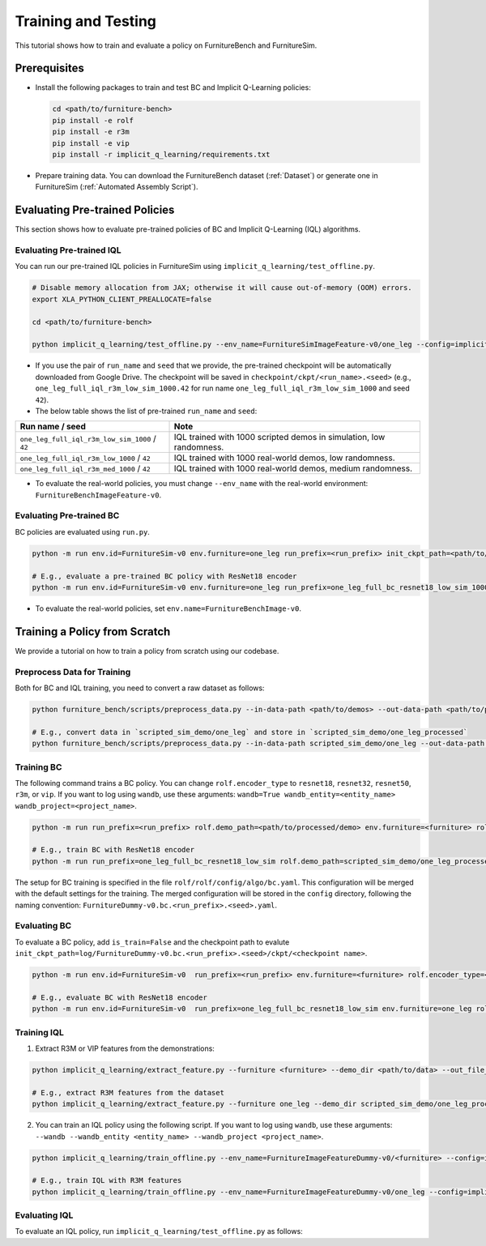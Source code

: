 Training and Testing
=========================

This tutorial shows how to train and evaluate a policy on FurnitureBench and FurnitureSim.


Prerequisites
~~~~~~~~~~~~~

* Install the following packages to train and test BC and Implicit Q-Learning policies:

  .. code::

    cd <path/to/furniture-bench>
    pip install -e rolf
    pip install -e r3m
    pip install -e vip
    pip install -r implicit_q_learning/requirements.txt

* Prepare training data. You can download the FurnitureBench dataset (:ref:`Dataset`) or generate one in FurnitureSim (:ref:`Automated Assembly Script`).


Evaluating Pre-trained Policies
~~~~~~~~~~~~~~~~~~~~~~~~~~~~~~~
This section shows how to evaluate pre-trained policies of BC and Implicit Q-Learning (IQL) algorithms.

Evaluating Pre-trained IQL
--------------------------

You can run our pre-trained IQL policies in FurnitureSim using ``implicit_q_learning/test_offline.py``.

.. code::

    # Disable memory allocation from JAX; otherwise it will cause out-of-memory (OOM) errors.
    export XLA_PYTHON_CLIENT_PREALLOCATE=false

    cd <path/to/furniture-bench>

    python implicit_q_learning/test_offline.py --env_name=FurnitureSimImageFeature-v0/one_leg --config=implicit_q_learning/configs/furniture_config.py --ckpt_step=1000000 --run_name one_leg_full_iql_r3m_low_sim_1000 --randomness low

* If you use the pair of ``run_name`` and ``seed`` that we provide, the pre-trained checkpoint will be automatically downloaded from Google Drive. The checkpoint will be saved in ``checkpoint/ckpt/<run_name>.<seed>`` (e.g., ``one_leg_full_iql_r3m_low_sim_1000.42`` for run name ``one_leg_full_iql_r3m_low_sim_1000`` and seed ``42``).

* The below table shows the list of pre-trained ``run_name`` and ``seed``:

==============================================          ====================================================================================
              Run name / seed                                  Note
==============================================          ====================================================================================
``one_leg_full_iql_r3m_low_sim_1000`` / ``42``          IQL trained with 1000 scripted demos in simulation, low randomness.
``one_leg_full_iql_r3m_low_1000``     / ``42``          IQL trained with 1000 real-world demos, low randomness.
``one_leg_full_iql_r3m_med_1000``     / ``42``          IQL trained with 1000 real-world demos, medium randomness.
==============================================          ====================================================================================

* To evaluate the real-world policies, you must change ``--env_name`` with the real-world environment: ``FurnitureBenchImageFeature-v0``.


Evaluating Pre-trained BC
-------------------------
BC policies are evaluated using ``run.py``.

.. code::

    python -m run env.id=FurnitureSim-v0 env.furniture=one_leg run_prefix=<run_prefix> init_ckpt_path=<path/to/checkpoint> rolf.encoder_type=<encoder_type> is_train=False gpu=<gpu_id> env.randomness=<randomness>

    # E.g., evaluate a pre-trained BC policy with ResNet18 encoder
    python -m run env.id=FurnitureSim-v0 env.furniture=one_leg run_prefix=one_leg_full_bc_resnet18_low_sim_1000 init_ckpt_path=checkpoints/ckpt/one_leg_full_bc_resnet18_low_sim_1000/ckpt_00000000050.pt rolf.encoder_type=resnet18 is_train=False gpu=0 env.randomness=low

* To evaluate the real-world policies, set ``env.name=FurnitureBenchImage-v0``.

Training a Policy from Scratch
~~~~~~~~~~~~~~~~~~~~~~~~~~~~~~

We provide a tutorial on how to train a policy from scratch using our codebase.


Preprocess Data for Training
-------------------------

Both for BC and IQL training, you need to convert a raw dataset as follows:

.. code::

    python furniture_bench/scripts/preprocess_data.py --in-data-path <path/to/demos> --out-data-path <path/to/processed/demo>

    # E.g., convert data in `scripted_sim_demo/one_leg` and store in `scripted_sim_demo/one_leg_processed`
    python furniture_bench/scripts/preprocess_data.py --in-data-path scripted_sim_demo/one_leg --out-data-path scripted_sim_demo/one_leg_processed


Training BC
-----------
The following command trains a BC policy. You can change ``rolf.encoder_type`` to ``resnet18``, ``resnet32``, ``resnet50``, ``r3m``, or ``vip``. If you want to log using ``wandb``, use these arguments: ``wandb=True wandb_entity=<entity_name> wandb_project=<project_name>``.

.. code::

    python -m run run_prefix=<run_prefix> rolf.demo_path=<path/to/processed/demo> env.furniture=<furniture> rolf.encoder_type=<encoder_type> gpu=<gpu_id>

    # E.g., train BC with ResNet18 encoder
    python -m run run_prefix=one_leg_full_bc_resnet18_low_sim rolf.demo_path=scripted_sim_demo/one_leg_processed/ env.furniture=one_leg rolf.encoder_type=resnet18 gpu=0

The setup for BC training is specified in the file ``rolf/rolf/config/algo/bc.yaml``. This configuration will be merged with the default settings for the training. The merged configuration will be stored in the ``config`` directory, following the naming convention: ``FurnitureDummy-v0.bc.<run_prefix>.<seed>.yaml``.

Evaluating BC
-------------

To evaluate a BC policy, add ``is_train=False`` and the checkpoint path to evalute ``init_ckpt_path=log/FurnitureDummy-v0.bc.<run_prefix>.<seed>/ckpt/<checkpoint name>``.

.. code::

    python -m run env.id=FurnitureSim-v0  run_prefix=<run_prefix> env.furniture=<furniture> rolf.encoder_type=<encoder_type> gpu=<gpu_id> is_train=False init_ckpt_path=<path/to/checkpoint>

    # E.g., evaluate BC with ResNet18 encoder
    python -m run env.id=FurnitureSim-v0  run_prefix=one_leg_full_bc_resnet18_low_sim env.furniture=one_leg rolf.encoder_type=resnet18 gpu=0 is_train=False init_ckpt_path=log/FurnitureDummy-v0.bc.one_leg_full_bc_resnet18_low_sim.123/ckpt/ckpt_00000000050.pt


Training IQL
------------

1) Extract R3M or VIP features from the demonstrations:

.. code::

    python implicit_q_learning/extract_feature.py --furniture <furniture> --demo_dir <path/to/data> --out_file_path <path/to/converted_data> [--use_r3m | --use_vip]

    # E.g., extract R3M features from the dataset
    python implicit_q_learning/extract_feature.py --furniture one_leg --demo_dir scripted_sim_demo/one_leg_processed/ --out_file_path scripted_sim_demo/one_leg_sim.pkl --use_r3m

2) You can train an IQL policy using the following script. If you want to log using ``wandb``, use these arguments: ``--wandb --wandb_entity <entity_name> --wandb_project <project_name>``.

.. code::

    python implicit_q_learning/train_offline.py --env_name=FurnitureImageFeatureDummy-v0/<furniture> --config=implicit_q_learning/configs/furniture_config.py --run_name <run_name> --data_path=<path/to/pkl> --encoder_type=[vip | r3m]

    # E.g., train IQL with R3M features
    python implicit_q_learning/train_offline.py --env_name=FurnitureImageFeatureDummy-v0/one_leg --config=implicit_q_learning/configs/furniture_config.py --run_name one_leg_sim --data_path=scripted_sim_demo/one_leg_sim.pkl --encoder_type=r3m


Evaluating IQL
--------------

To evaluate an IQL policy, run ``implicit_q_learning/test_offline.py`` as follows:

.. code::
    export XLA_PYTHON_CLIENT_PREALLOCATE=false

    python implicit_q_learning/test_offline.py --env_name=FurnitureSimImageFeature-v0/<furniture> --config=implicit_q_learning/configs/furniture_config.py --run_name <run_name> --encoder_type=[vip | r3m] --ckpt_step <ckpt_step>

    # E.g., evaluate IQL with R3M features
    python implicit_q_learning/test_offline.py --env_name=FurnitureSimImageFeature-v0/one_leg --config=implicit_q_learning/configs/furniture_config.py --run_name one_leg_sim --encoder_type=r3m --ckpt_step 1000000
